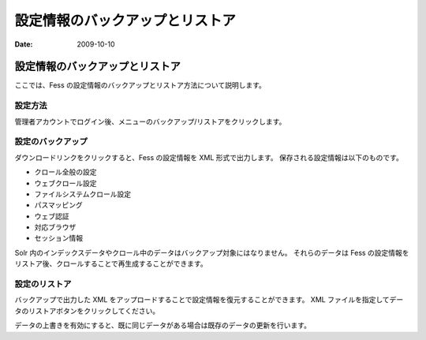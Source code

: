 ================================
設定情報のバックアップとリストア
================================

:Date:   2009-10-10

設定情報のバックアップとリストア
================================

ここでは、Fess
の設定情報のバックアップとリストア方法について説明します。

設定方法
--------

管理者アカウントでログイン後、メニューのバックアップ/リストアをクリックします。

|バックアップ/リストア|

設定のバックアップ
------------------

ダウンロードリンクをクリックすると、Fess の設定情報を XML
形式で出力します。 保存される設定情報は以下のものです。

-  クロール全般の設定

-  ウェブクロール設定

-  ファイルシステムクロール設定

-  パスマッピング

-  ウェブ認証

-  対応ブラウザ

-  セッション情報

Solr
内のインデックスデータやクロール中のデータはバックアップ対象にはなりません。
それらのデータは Fess
の設定情報をリストア後、クロールすることで再生成することができます。

設定のリストア
--------------

バックアップで出力した XML
をアップロードすることで設定情報を復元することができます。 XML
ファイルを指定してデータのリストアボタンをクリックしてください。

データの上書きを有効にすると、既に同じデータがある場合は既存のデータの更新を行います。

.. |バックアップ/リストア| image:: ../../images/ja/fess_admin_backuprestore.png
